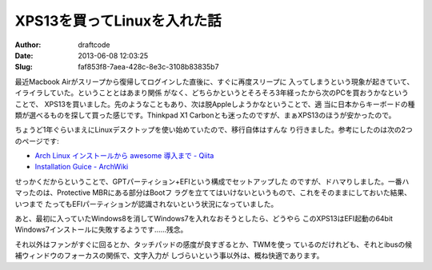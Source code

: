 ============================
XPS13を買ってLinuxを入れた話
============================
:Author: draftcode
:Date:   2013-06-08 12:03:25
:Slug:   faf853f8-7aea-428c-8e3c-3108b83835b7

最近Macbook Airがスリープから復帰してログインした直後に、すぐに再度スリープに
入ってしまうという現象が起きていて、イライラしていた。ということとはあまり関係
がなく、どちらかというとそろそろ3年経ったから次のPCを買おうかなということで、
XPS13を買いました。先のようなこともあり、次は脱Appleしようかなということで、適
当に日本からキーボードの種類が選べるものを探して買った感じです。Thinkpad X1
Carbonとも迷ったのですが、まぁXPS13のほうが安かったので。

ちょうど1年ぐらいまえにLinuxデスクトップを使い始めていたので、移行自体はすんな
り行きました。参考にしたのは次の2つのページです:

* `Arch Linux インストールから awesome 導入まで - Qiita`_
* `Installation Guice - ArchWiki`_

.. _`Arch Linux インストールから awesome 導入まで - Qiita`:
    http://qiita.com/items/12f21126c5117e07decd
.. _`Installation Guice - ArchWiki`:
    https://wiki.archlinux.org/index.php/Installation_Guide

せっかくだからということで、GPTパーティション+EFIという構成でセットアップした
のですが、ドハマりしました。一番ハマったのは、Protective MBRにある部分はBootフ
ラグを立ててはいけないというもので、これをそのままにしておいた結果、いつまで
たってもEFIパーティションが認識されないという状況になっていました。

あと、最初に入っていたWindows8を消してWindows7を入れなおそうとしたら、どうやら
このXPS13はEFI起動の64bit Windows7インストールに失敗するようです……残念。

それ以外はファンがすぐに回るとか、タッチパッドの感度が良すぎるとか、TWMを使っ
ているのだけれども、それとibusの候補ウィンドウのフォーカスの関係で、文字入力が
しづらいという事以外は、概ね快適であります。
